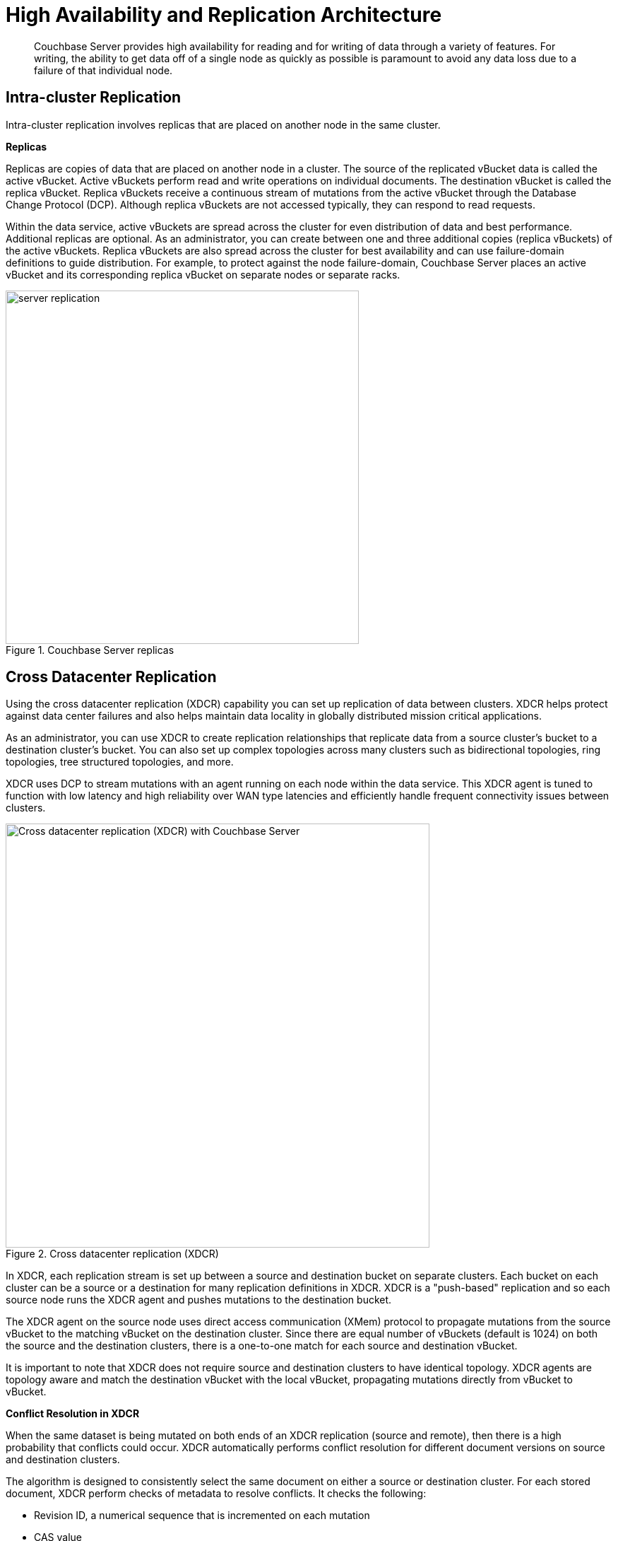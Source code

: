 [#concept_hj1_njj_vs]
= High Availability and Replication Architecture

[abstract]
Couchbase Server provides high availability for reading and for writing of data through a variety of features.
For writing, the ability to get data off of a single node as quickly as possible is paramount to avoid any data loss due to a failure of that individual node.

[#intra-cluster-replication]
== Intra-cluster Replication

Intra-cluster replication involves replicas that are placed on another node in the same cluster.

*Replicas*

Replicas are copies of data that are placed on another node in a cluster.
The source of the replicated vBucket data is called the active vBucket.
Active vBuckets perform read and write operations on individual documents.
The destination vBucket is called the replica vBucket.
Replica vBuckets receive a continuous stream of mutations from the active vBucket through the Database Change Protocol (DCP).
Although replica vBuckets are not accessed typically, they can respond to read requests.

Within the data service, active vBuckets are spread across the cluster for even distribution of data and best performance.
Additional replicas are optional.
As an administrator, you can create between one and three additional copies (replica vBuckets) of the active vBuckets.
Replica vBuckets are also spread across the cluster for best availability and can use failure-domain definitions to guide distribution.
For example, to protect against the node failure-domain, Couchbase Server places an active vBucket and its corresponding replica vBucket on separate nodes or separate racks.

.Couchbase Server replicas
[#fig_z5p_ybd_ws]
image::server-replication.png[,500,align=left]

[#cross-datacenter-replication]
== Cross Datacenter Replication

Using the cross datacenter replication (XDCR) capability you can set up replication of data between clusters.
XDCR helps protect against data center failures and also helps maintain data locality in globally distributed mission critical applications.

As an administrator, you can use XDCR to create replication relationships that replicate data from a source cluster’s bucket to a destination cluster’s bucket.
You can also set up complex topologies across many clusters such as bidirectional topologies, ring topologies, tree structured topologies, and more.

XDCR uses DCP to stream mutations with an agent running on each node within the data service.
This XDCR agent is tuned to function with low latency and high reliability over WAN type latencies and efficiently handle frequent connectivity issues between clusters.

.Cross datacenter replication (XDCR)
[#fig_m4y_g3d_ws]
image::xdcr.png[Cross datacenter replication (XDCR) with Couchbase Server ,600,align=left]

In XDCR, each replication stream is set up between a source and destination bucket on separate clusters.
Each bucket on each cluster can be a source or a destination for many replication definitions in XDCR.
XDCR is a "push-based" replication and so each source node runs the XDCR agent and pushes mutations to the destination bucket.

The XDCR agent on the source node uses direct access communication (XMem) protocol to propagate mutations from the source vBucket to the matching vBucket on the destination cluster.
Since there are equal number of vBuckets (default is 1024) on both the source and the destination clusters, there is a one-to-one match for each source and destination vBucket.

It is important to note that XDCR does not require source and destination clusters to have identical topology.
XDCR agents are topology aware and match the destination vBucket with the local vBucket, propagating mutations directly from vBucket to vBucket.

*Conflict Resolution in XDCR*

When the same dataset is being mutated on both ends of an XDCR replication (source and remote), then there is a high probability that conflicts could occur.
XDCR automatically performs conflict resolution for different document versions on source and destination clusters.

The algorithm is designed to consistently select the same document on either a source or destination cluster.
For each stored document, XDCR perform checks of metadata to resolve conflicts.
It checks the following:

* Revision ID, a numerical sequence that is incremented on each mutation
* CAS value
* Document flags
* Expiration (TTL) value

XDCR conflict resolution uses revision ID as the first field to resolve conflicts between two writes across clusters.
Revision IDs are maintained per key and are incremented with every update to the key.
Revision IDs keep track of number of mutations to a key, thus XDCR conflict resolution can be best characterized as "the most updates wins".

If a document does not have the highest revision number, changes to this document will not be stored or replicated; instead the document with the highest score will take precedence on both clusters.
Conflict resolution is automatic and does not require any manual correction or selection of documents.

By default XDCR fetches metadata once for every document that it replicates, before it replicates the document to the destination cluster.
XDCR fetches metadata on the source cluster and looks at the number of revisions for a document.
It compares this number with the number of revisions on the destination cluster and the document with more revisions is considered the ‘winner.’

If XDCR determines a document from a source cluster will win conflict resolution, it puts the document into the replication queue.
If the document will lose conflict resolution because it has a lower number of mutations, XDCR will not put it into the replication queue.
Once the replicated document reaches the destination, conflict resolution will be performed again by the remote cluster to ensure that the correct document 'wins'.
This is to ensure that the correct version of the document 'wins' even if the document on the remote cluster has changed since the initial replication from the source cluster.
If the document from the source cluster is still the ‘winner’ it will be persisted onto disk at the destination.
The destination cluster will discard the document version with the lowest number of mutations.

The key point is that the number of document mutations is the main factor that determines whether XDCR keeps a document version or not.
This means that the document that has the most recent mutation may not be necessarily the one that wins conflict resolution.
If both documents have the same number of mutations, XDCR selects a winner based on other document metadata.
Precisely determining which document is the most recently changed is often difficult in a distributed system.
The algorithm Couchbase Server uses does ensure that each cluster can independently reach a consistent decision on which document wins.

== Database Change Protocol (DCP)

Database Change Protocol (DCP) is the protocol used to stream bucket level mutations.
Given the distributed nature of Couchbase Server, DCP sits at the heart of Couchbase Server architecture.
DCP is used for high speed replication of mutations to maintain replica vBuckets, incremental MapReduce views and spatial views, Global Secondary Indexes (GSIs), cross datacenter replication (XDCR), backups, and many other external connectors.

DCP is a memory based replication protocol that is ordering, resumable, and consistent.
DCP immediately streams any changes made to documents in memory to the destination.
The memory based communication reduces latency and greatly boosts availability, prevents data loss, improves freshness of indexes, and more.

To work with DCP, you need to be familiar with the following concepts, which are listed in alphabetical order for convenience.

Application client:: A normal client that transmits read, write, update, delete, and query requests to the server cluster, usually for an interactive web application.

DCP client:: A special client that streams data from one or more Couchbase server nodes, for purposes of intra-cluster replication (to be a backup in case the master server fails), indexing (to answer queries in aggregate about the data in the whole cluster), XDCR (to replicate data from one cluster to another cluster, usually located in a separate data center), incremental backup, and any 3rd party component that wants to index, monitor, or analyze Couchbase data in near real time, or in batch mode on a schedule.

Failover log::
A list of previously known vBucket versions for a vBucket.
If a client connects to a server and was previously connected to a different version of a vBucket than that server is currently working with, the failure log is used to find a rollback point.

History branch::
Whenever a node becomes the master node for a vBucket in the event of a failover or uncontrolled shutdown and restart, if it was not the farthest ahead of all processes watching events on that partition and starts taking mutations, it might reuse sequence numbers that other processes have already seen on this partition.
This can be a history branch, and the new master must assign the vBucket a new vBucket version so that DCP clients in the distributed system can recognize that they are ahead of the new master and roll back changes at the point this happened in the stream.
During a controlled handover from an old master to a new master, the sequence history cannot have branches, so there is no need to assign a new version to the vBucket being handed off.
Controlled handovers occur in the case of a rebalance for elasticity (such as adding or removing a node) or a swap rebalance in the case of an upgrade (such as adding a new version of Couchbase Server to a cluster or removing an old version of Couchbase Server).

Mutation::
A mutation is an event that deletes a key or changes the value a key points to.
Mutations occur when transactions such as create, update, delete or expire are executed.

Rollback point::
The server uses the failover log to find the first possible history branch between the last time a client was receiving mutations for a vBucket and now.
The sequence number of that history branch is the rollback point that is sent to the client.

Sequence number::
Each mutation that occurs on a vBucket is assigned a number, which strictly increases as events are assigned numbers (there is no harm in skipping numbers, but they must increase), that can be used to order that event against other mutations within the same vBucket.
This does not give a cluster-wide ordering of events, but it does enable processes watching events on a vBucket to resume where they left off after a disconnect.

Server::
A master or replica node that serves as the network storage component of a cluster.
For a given partition, only one node can be master in the cluster.
If that node fails or becomes unresponsive, the cluster selects a replica node to become the new master.

Snapshot::
To send a client a consistent picture of the data it has, the server takes a snapshot of the state of its disk write queue or the state of its storage, depending on where it needs to read from to satisfy the client’s current requests.
This snapshot represents the exact state of the mutations it contains at the time it was taken.
Using this snapshot, the server can send the items that existed at the point in time the snapshot was taken, and only those items, in the state they were in when the snapshot was taken.
Snapshots do not imply that everything is locked or copied into a new structure.
In the current Couchbase storage subsystem, snapshots are essentially "free." The only cost is when a file is copy compacted to remove garbage and wasted space, the old file cannot be freed until all snapshot holders have released the old file.
It’s also possible to "kick" a snapshot holder if the system determines the holder of the snapshot is taking too long.
DCP clients that are kicked can reconnect and a new snapshot will be obtained, allowing it to restart from where it left off.

vBucket::
Couchbase splits the key space into a fixed amount of vBuckets, usually 1024.
Keys are deterministically assigned to a vBucket, and vBuckets are assigned to nodes to balance the load across the cluster.

vBucket stream::
A grouping of messages related to receiving mutations for a specific vBucket.
This includes mutation, deletion, and expiration messages and snapshot marker messages.
The transport layer provides a way to separate and multiplex multiple streams of information for different vBuckets.
All messages between snapshot marker messages are considered to be one snapshot.
A snapshot contains only the recent update for any given key within the snapshot window.
It might require several complete snapshots to get the current version of the document.

vBucket version::
A universally unique identifier (UUID) and sequence number pair associated with a vBucket.
A new version is assigned to a vBucket by the new master node any time there might have been a history branch.
The UUID is a randomly generated number, and the sequence number is the sequence number that vBucket last processed at the time the version was created.
